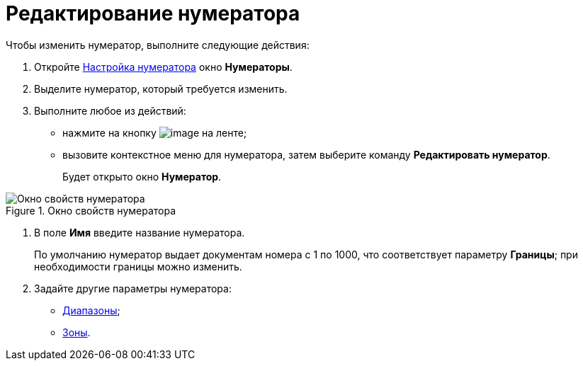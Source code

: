 = Редактирование нумератора

.Чтобы изменить нумератор, выполните следующие действия:
. Откройте xref:num_Set_Numerator.adoc[Настройка нумератора] окно *Нумераторы*.
. Выделите нумератор, который требуется изменить.
. Выполните любое из действий:
* нажмите на кнопку image:buttons/num_Change_green_pencil.png[image] на ленте;
* вызовите контекстное меню для нумератора, затем выберите команду *Редактировать нумератор*.
+
Будет открыто окно *Нумератор*.

.Окно свойств нумератора
image::num_Numerator_properties.png[Окно свойств нумератора]
. В поле *Имя* введите название нумератора.
+
По умолчанию нумератор выдает документам номера с 1 по 1000, что соответствует параметру *Границы*; при необходимости границы можно изменить.
. Задайте другие параметры нумератора:
* xref:num_Numerator_range.adoc[Диапазоны];
* xref:num_Numerator_zone.adoc[Зоны].

